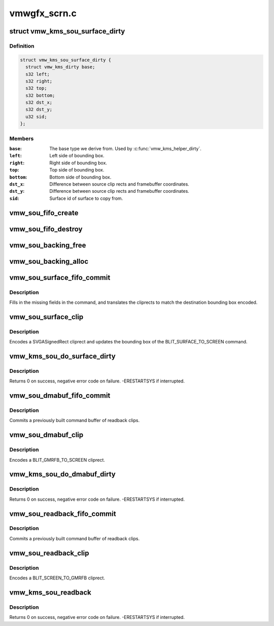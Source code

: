 .. -*- coding: utf-8; mode: rst -*-

=============
vmwgfx_scrn.c
=============


.. _`vmw_kms_sou_surface_dirty`:

struct vmw_kms_sou_surface_dirty
================================

.. c:type:: vmw_kms_sou_surface_dirty

    Closure structure for blit surface to screen command.


.. _`vmw_kms_sou_surface_dirty.definition`:

Definition
----------

.. code-block:: c

  struct vmw_kms_sou_surface_dirty {
    struct vmw_kms_dirty base;
    s32 left;
    s32 right;
    s32 top;
    s32 bottom;
    s32 dst_x;
    s32 dst_y;
    u32 sid;
  };


.. _`vmw_kms_sou_surface_dirty.members`:

Members
-------

:``base``:
    The base type we derive from. Used by :c:func:`vmw_kms_helper_dirty`.

:``left``:
    Left side of bounding box.

:``right``:
    Right side of bounding box.

:``top``:
    Top side of bounding box.

:``bottom``:
    Bottom side of bounding box.

:``dst_x``:
    Difference between source clip rects and framebuffer coordinates.

:``dst_y``:
    Difference between source clip rects and framebuffer coordinates.

:``sid``:
    Surface id of surface to copy from.




.. _`vmw_sou_fifo_create`:

vmw_sou_fifo_create
===================

.. c:function:: int vmw_sou_fifo_create (struct vmw_private *dev_priv, struct vmw_screen_object_unit *sou, uint32_t x, uint32_t y, struct drm_display_mode *mode)

    :param struct vmw_private \*dev_priv:

        *undescribed*

    :param struct vmw_screen_object_unit \*sou:

        *undescribed*

    :param uint32_t x:

        *undescribed*

    :param uint32_t y:

        *undescribed*

    :param struct drm_display_mode \*mode:

        *undescribed*



.. _`vmw_sou_fifo_destroy`:

vmw_sou_fifo_destroy
====================

.. c:function:: int vmw_sou_fifo_destroy (struct vmw_private *dev_priv, struct vmw_screen_object_unit *sou)

    :param struct vmw_private \*dev_priv:

        *undescribed*

    :param struct vmw_screen_object_unit \*sou:

        *undescribed*



.. _`vmw_sou_backing_free`:

vmw_sou_backing_free
====================

.. c:function:: void vmw_sou_backing_free (struct vmw_private *dev_priv, struct vmw_screen_object_unit *sou)

    :param struct vmw_private \*dev_priv:

        *undescribed*

    :param struct vmw_screen_object_unit \*sou:

        *undescribed*



.. _`vmw_sou_backing_alloc`:

vmw_sou_backing_alloc
=====================

.. c:function:: int vmw_sou_backing_alloc (struct vmw_private *dev_priv, struct vmw_screen_object_unit *sou, unsigned long size)

    :param struct vmw_private \*dev_priv:

        *undescribed*

    :param struct vmw_screen_object_unit \*sou:

        *undescribed*

    :param unsigned long size:

        *undescribed*



.. _`vmw_sou_surface_fifo_commit`:

vmw_sou_surface_fifo_commit
===========================

.. c:function:: void vmw_sou_surface_fifo_commit (struct vmw_kms_dirty *dirty)

    Callback to fill in and submit a blit surface to screen command.

    :param struct vmw_kms_dirty \*dirty:
        The closure structure.



.. _`vmw_sou_surface_fifo_commit.description`:

Description
-----------

Fills in the missing fields in the command, and translates the cliprects
to match the destination bounding box encoded.



.. _`vmw_sou_surface_clip`:

vmw_sou_surface_clip
====================

.. c:function:: void vmw_sou_surface_clip (struct vmw_kms_dirty *dirty)

    Callback to encode a blit surface to screen cliprect.

    :param struct vmw_kms_dirty \*dirty:
        The closure structure



.. _`vmw_sou_surface_clip.description`:

Description
-----------

Encodes a SVGASignedRect cliprect and updates the bounding box of the
BLIT_SURFACE_TO_SCREEN command.



.. _`vmw_kms_sou_do_surface_dirty`:

vmw_kms_sou_do_surface_dirty
============================

.. c:function:: int vmw_kms_sou_do_surface_dirty (struct vmw_private *dev_priv, struct vmw_framebuffer *framebuffer, struct drm_clip_rect *clips, struct drm_vmw_rect *vclips, struct vmw_resource *srf, s32 dest_x, s32 dest_y, unsigned num_clips, int inc, struct vmw_fence_obj **out_fence)

    Dirty part of a surface backed framebuffer

    :param struct vmw_private \*dev_priv:
        Pointer to the device private structure.

    :param struct vmw_framebuffer \*framebuffer:
        Pointer to the surface-buffer backed framebuffer.

    :param struct drm_clip_rect \*clips:
        Array of clip rects. Either ``clips`` or ``vclips`` must be NULL.

    :param struct drm_vmw_rect \*vclips:
        Alternate array of clip rects. Either ``clips`` or ``vclips`` must
        be NULL.

    :param struct vmw_resource \*srf:
        Pointer to surface to blit from. If NULL, the surface attached
        to ``framebuffer`` will be used.

    :param s32 dest_x:
        X coordinate offset to align ``srf`` with framebuffer coordinates.

    :param s32 dest_y:
        Y coordinate offset to align ``srf`` with framebuffer coordinates.

    :param unsigned num_clips:
        Number of clip rects in ``clips``\ .

    :param int inc:
        Increment to use when looping over ``clips``\ .

    :param struct vmw_fence_obj \*\*out_fence:
        If non-NULL, will return a ref-counted pointer to a
        struct vmw_fence_obj. The returned fence pointer may be NULL in which
        case the device has already synchronized.



.. _`vmw_kms_sou_do_surface_dirty.description`:

Description
-----------

Returns 0 on success, negative error code on failure. -ERESTARTSYS if
interrupted.



.. _`vmw_sou_dmabuf_fifo_commit`:

vmw_sou_dmabuf_fifo_commit
==========================

.. c:function:: void vmw_sou_dmabuf_fifo_commit (struct vmw_kms_dirty *dirty)

    Callback to submit a set of readback clips.

    :param struct vmw_kms_dirty \*dirty:
        The closure structure.



.. _`vmw_sou_dmabuf_fifo_commit.description`:

Description
-----------

Commits a previously built command buffer of readback clips.



.. _`vmw_sou_dmabuf_clip`:

vmw_sou_dmabuf_clip
===================

.. c:function:: void vmw_sou_dmabuf_clip (struct vmw_kms_dirty *dirty)

    Callback to encode a readback cliprect.

    :param struct vmw_kms_dirty \*dirty:
        The closure structure



.. _`vmw_sou_dmabuf_clip.description`:

Description
-----------

Encodes a BLIT_GMRFB_TO_SCREEN cliprect.



.. _`vmw_kms_sou_do_dmabuf_dirty`:

vmw_kms_sou_do_dmabuf_dirty
===========================

.. c:function:: int vmw_kms_sou_do_dmabuf_dirty (struct vmw_private *dev_priv, struct vmw_framebuffer *framebuffer, struct drm_clip_rect *clips, struct drm_vmw_rect *vclips, unsigned num_clips, int increment, bool interruptible, struct vmw_fence_obj **out_fence)

    Dirty part of a dma-buffer backed framebuffer

    :param struct vmw_private \*dev_priv:
        Pointer to the device private structure.

    :param struct vmw_framebuffer \*framebuffer:
        Pointer to the dma-buffer backed framebuffer.

    :param struct drm_clip_rect \*clips:
        Array of clip rects.

    :param struct drm_vmw_rect \*vclips:
        Alternate array of clip rects. Either ``clips`` or ``vclips`` must
        be NULL.

    :param unsigned num_clips:
        Number of clip rects in ``clips``\ .

    :param int increment:
        Increment to use when looping over ``clips``\ .

    :param bool interruptible:
        Whether to perform waits interruptible if possible.

    :param struct vmw_fence_obj \*\*out_fence:
        If non-NULL, will return a ref-counted pointer to a
        struct vmw_fence_obj. The returned fence pointer may be NULL in which
        case the device has already synchronized.



.. _`vmw_kms_sou_do_dmabuf_dirty.description`:

Description
-----------

Returns 0 on success, negative error code on failure. -ERESTARTSYS if
interrupted.



.. _`vmw_sou_readback_fifo_commit`:

vmw_sou_readback_fifo_commit
============================

.. c:function:: void vmw_sou_readback_fifo_commit (struct vmw_kms_dirty *dirty)

    Callback to submit a set of readback clips.

    :param struct vmw_kms_dirty \*dirty:
        The closure structure.



.. _`vmw_sou_readback_fifo_commit.description`:

Description
-----------

Commits a previously built command buffer of readback clips.



.. _`vmw_sou_readback_clip`:

vmw_sou_readback_clip
=====================

.. c:function:: void vmw_sou_readback_clip (struct vmw_kms_dirty *dirty)

    Callback to encode a readback cliprect.

    :param struct vmw_kms_dirty \*dirty:
        The closure structure



.. _`vmw_sou_readback_clip.description`:

Description
-----------

Encodes a BLIT_SCREEN_TO_GMRFB cliprect.



.. _`vmw_kms_sou_readback`:

vmw_kms_sou_readback
====================

.. c:function:: int vmw_kms_sou_readback (struct vmw_private *dev_priv, struct drm_file *file_priv, struct vmw_framebuffer *vfb, struct drm_vmw_fence_rep __user *user_fence_rep, struct drm_vmw_rect *vclips, uint32_t num_clips)

    Perform a readback from the screen object system to a dma-buffer backed framebuffer.

    :param struct vmw_private \*dev_priv:
        Pointer to the device private structure.

    :param struct drm_file \*file_priv:
        Pointer to a struct drm_file identifying the caller.
        Must be set to NULL if ``user_fence_rep`` is NULL.

    :param struct vmw_framebuffer \*vfb:
        Pointer to the dma-buffer backed framebuffer.

    :param struct drm_vmw_fence_rep __user \*user_fence_rep:
        User-space provided structure for fence information.
        Must be set to non-NULL if ``file_priv`` is non-NULL.

    :param struct drm_vmw_rect \*vclips:
        Array of clip rects.

    :param uint32_t num_clips:
        Number of clip rects in ``vclips``\ .



.. _`vmw_kms_sou_readback.description`:

Description
-----------

Returns 0 on success, negative error code on failure. -ERESTARTSYS if
interrupted.

